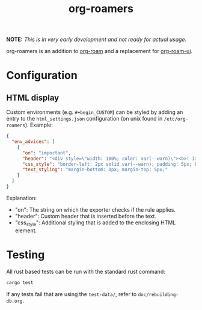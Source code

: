 #+title: org-roamers

#+begin_center
*NOTE:* /This is in very early development and not ready for actual
usage./
#+end_center

org-roamers is an addition to [[https://github.com/org-roam/org-roam][org-roam]] and a replacement for
[[https://github.com/org-roam/org-roam-ui][org-roam-ui]].

* Configuration
** HTML display
Custom environments (e.g. =#+begin_CUSTOM=) can be styled by adding an
entry to the =html_settings.json= configuration (on unix found in
=/etc/org-roamers=). Example:

#+begin_src json
{
  "env_advices": [
    {
      "on": "important",
      "header": "<div style=\"width: 100%; color: var(--warn)\"><b>! important</b></div>",
      "css_style": "border-left: 2px solid var(--warn); padding: 5px; background-color: color-mix(in srgb, var(--warn), var(--surface))",
      "text_styling": "margin-bottom: 0px; margin-top: 5px;"
    }
  ]
}
#+end_src

Explanation:
- "on": The string on which the exporter checks if the rule applies.
- "header": Custom header that is inserted before the text.
- "css_style": Additional styling that is added to the enclosing HTML
  element.

* Testing
All rust based tests can be run with the standard rust command:

#+begin_src sh
cargo test
#+end_src

If any tests fail that are using the =test-data/=, refer to =doc/rebuilding-db.org=.
